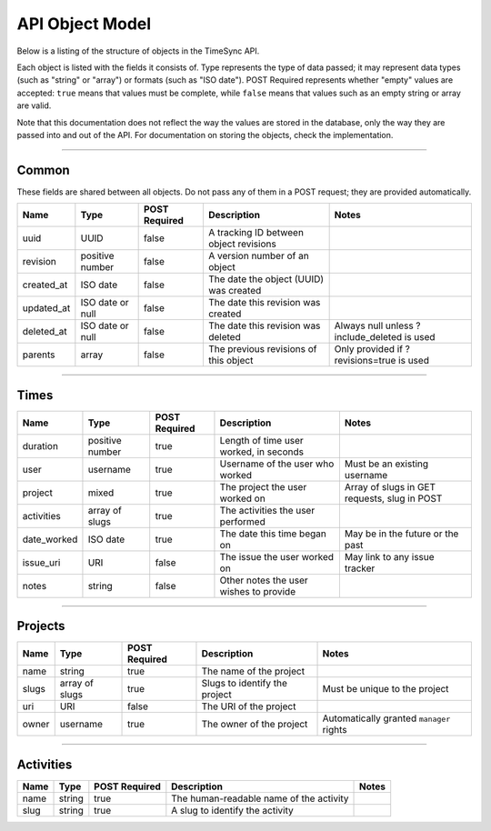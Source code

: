 .. _draft_model:

================
API Object Model
================

Below is a listing of the structure of objects in the TimeSync API.

Each object is listed with the fields it consists of. Type represents the type
of data passed; it may represent data types (such as "string" or "array") or
formats (such as "ISO date"). POST Required represents whether "empty" values
are accepted: ``true`` means that values must be complete, while ``false`` means
that values such as an empty string or array are valid.

Note that this documentation does not reflect the way the values are stored in
the database, only the way they are passed into and out of the API. For
documentation on storing the objects, check the implementation.

------

Common
------

These fields are shared between all objects. Do not pass any of them in a POST
request; they are provided automatically.

==========  ================  =============  ======================================  ===========================================
   Name          Type         POST Required               Description                                    Notes
==========  ================  =============  ======================================  ===========================================
uuid        UUID              false          A tracking ID between object revisions
revision    positive number   false          A version number of an object
created_at  ISO date          false          The date the object (UUID) was created
updated_at  ISO date or null  false          The date this revision was created
deleted_at  ISO date or null  false          The date this revision was deleted      Always null unless ?include_deleted is used
parents     array             false          The previous revisions of this object   Only provided if ?revisions=true is used
==========  ================  =============  ======================================  ===========================================

-----

Times
-----

===========  ===============  =============  ======================================  ============================================
   Name           Type        POST Required               Description                                    Notes
===========  ===============  =============  ======================================  ============================================
duration     positive number  true           Length of time user worked, in seconds
user         username         true           Username of the user who worked         Must be an existing username
project      mixed            true           The project the user worked on          Array of slugs in GET requests, slug in POST
activities   array of slugs   true           The activities the user performed
date_worked  ISO date         true           The date this time began on             May be in the future or the past
issue_uri    URI              false          The issue the user worked on            May link to any issue tracker
notes        string           false          Other notes the user wishes to provide
===========  ===============  =============  ======================================  ============================================

--------

Projects
--------

=====  ==============   =============  =============================  ========================================
Name        Type        POST Required           Description                             Notes
=====  ==============   =============  =============================  ========================================
name   string           true           The name of the project
slugs  array of slugs   true           Slugs to identify the project  Must be unique to the project
uri    URI              false          The URI of the project
owner  username         true           The owner of the project       Automatically granted ``manager`` rights
=====  ==============   =============  =============================  ========================================

----------

Activities
----------

====  ======  =============  =======================================  ===========================================
Name   Type   POST Required               Description                                    Notes
====  ======  =============  =======================================  ===========================================
name  string  true           The human-readable name of the activity
slug  string  true           A slug to identify the activity
====  ======  =============  =======================================  ===========================================
